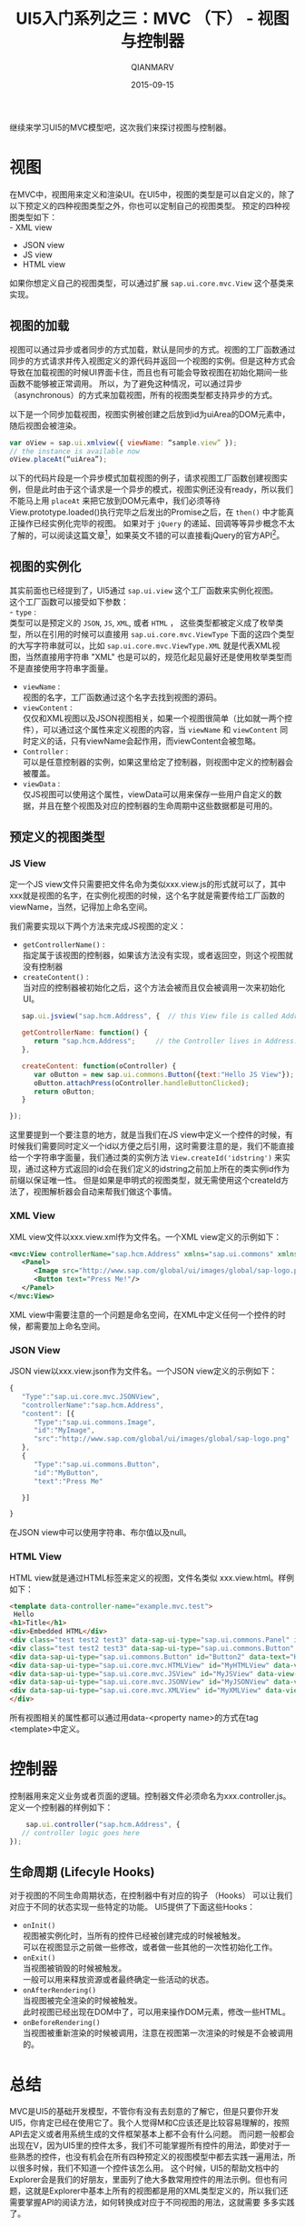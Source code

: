 #+TITLE: UI5入门系列之三：MVC （下） - 视图与控制器
#+AUTHOR: QIANMARV
#+DATE: 2015-09-15
#+CATEGORIES: 技术
#+TAGS: sap ui5
#+LAYOUT: post

继续来学习UI5的MVC模型吧，这次我们来探讨视图与控制器。

* 视图
  在MVC中，视图用来定义和渲染UI。在UI5中，视图的类型是可以自定义的，除了以下预定义的四种视图类型之外，你也可以定制自己的视图类型。
  预定的四种视图类型如下：\\
  - XML view
  - JSON view
  - JS view
  - HTML view
  
  如果你想定义自己的视图类型，可以通过扩展 =sap.ui.core.mvc.View= 这个基类来实现。

** 视图的加载
   视图可以通过异步或者同步的方式加载，默认是同步的方式。视图的工厂函数通过同步的方式请求并传入视图定义的源代码并返回一个视图的实例。但是这种方式会导致在加载视图的时候UI界面卡住，而且也有可能会导致视图在初始化期间一些函数不能够被正常调用。
所以，为了避免这种情况，可以通过异步（asynchronous）的方式来加载视图，所有的视图类型都支持异步的方式。

   以下是一个同步加载视图，视图实例被创建之后放到id为uiArea的DOM元素中，随后视图会被渲染。
   #+BEGIN_SRC javascript
var oView = sap.ui.xmlview({ viewName: “sample.view” });
// the instance is available now
oView.placeAt(“uiArea”);
   #+END_SRC

   以下的代码片段是一个异步模式加载视图的例子，请求视图工厂函数创建视图实例，但是此时由于这个请求是一个异步的模式，视图实例还没有ready，所以我们不能马上用 =placeAt= 来把它放到DOM元素中，我们必须等待View.prototype.loaded()执行完毕之后发出的Promise之后，在 =then()= 中才能真正操作已经实例化完毕的视图。
   如果对于 =jQuery= 的递延、回调等等异步概念不太了解的，可以阅读这篇文章[fn:1]，如果英文不错的可以直接看jQuery的官方API[fn:2]。

** 视图的实例化
   其实前面也已经提到了，UI5通过 =sap.ui.view= 这个工厂函数来实例化视图。\\
   这个工厂函数可以接受如下参数：\\
   - =type= : \\ 
     类型可以是预定义的 =JSON=, =JS=, =XML=, 或者 =HTML= ， 这些类型都被定义成了枚举类型，所以在引用的时候可以直接用 =sap.ui.core.mvc.ViewType= 下面的这四个类型的大写字符串就可以，比如 =sap.ui.core.mvc.ViewType.XML= 就是代表XML视图，当然直接用字符串 "XML" 也是可以的，规范化起见最好还是使用枚举类型而不是直接使用字符串字面量。
   - =viewName= : \\
     视图的名字，工厂函数通过这个名字去找到视图的源码。
   - =viewContent= : \\
     仅仅和XML视图以及JSON视图相关，如果一个视图很简单（比如就一两个控件），可以通过这个属性来定义视图的内容，当 =viewName= 和 =viewContent= 同时定义的话，只有viewName会起作用，而viewContent会被忽略。
   - =Controller= :\\
     可以是任意控制器的实例，如果这里给定了控制器，则视图中定义的控制器会被覆盖。
   - =viewData= : \\
     仅JS视图可以使用这个属性，viewData可以用来保存一些用户自定义的数据，并且在整个视图及对应的控制器的生命周期中这些数据都是可用的。

** 预定义的视图类型
*** JS View
    定一个JS view文件只需要把文件名命为类似xxx.view.js的形式就可以了，其中xxx就是视图的名字，在实例化视图的时候，这个名字就是需要传给工厂函数的viewName，当然，记得加上命名空间。

    我们需要实现以下两个方法来完成JS视图的定义：

    - =getControllerName()= : \\
      指定属于该视图的控制器，如果该方法没有实现，或者返回空，则这个视图就没有控制器
    - =createContent()= : \\
      当对应的控制器被初始化之后，这个方法会被而且仅会被调用一次来初始化UI。
    
    #+BEGIN_SRC javascript
   sap.ui.jsview("sap.hcm.Address", {  // this View file is called Address.view.js
   
   getControllerName: function() {
      return "sap.hcm.Address";     // the Controller lives in Address.controller.js
   },

   createContent: function(oController) {
      var oButton = new sap.ui.commons.Button({text:"Hello JS View"});
      oButton.attachPress(oController.handleButtonClicked);
      return oButton;
   }

});
    #+END_SRC
    
    这里要提到一个要注意的地方，就是当我们在JS view中定义一个控件的时候，有时候我们需要同时定义一个id以方便之后引用，这时需要注意的是，我们不能直接给一个字符串字面量，我们通过类的实例方法 =View.createId('idstring')= 来实现，通过这种方式返回的id会在我们定义的idstring之前加上所在的类实例id作为前缀以保证唯一性。
    但是如果是申明式的视图类型，就无需使用这个createId方法了，视图解析器会自动来帮我们做这个事情。

*** XML View
    XML view文件以xxx.view.xml作为文件名。一个XML view定义的示例如下：
    #+BEGIN_SRC xml
<mvc:View controllerName="sap.hcm.Address" xmlns="sap.ui.commons" xmlns:mvc="sap.ui.core.mvc">
   <Panel>
      <Image src="http://www.sap.com/global/ui/images/global/sap-logo.png"/>
      <Button text="Press Me!"/>
   </Panel>
</mvc:View>
    #+END_SRC
    
    XML view中需要注意的一个问题是命名空间，在XML中定义任何一个控件的时候，都需要加上命名空间。

*** JSON View
    JSON view以xxx.view.json作为文件名。一个JSON view定义的示例如下：
    #+BEGIN_SRC javascript
{ 
   "Type":"sap.ui.core.mvc.JSONView",
   "controllerName":"sap.hcm.Address",
   "content": [{
      "Type":"sap.ui.commons.Image",
      "id":"MyImage",
      "src":"http://www.sap.com/global/ui/images/global/sap-logo.png"
   },
   {
      "Type":"sap.ui.commons.Button",
      "id":"MyButton",
      "text":"Press Me"

   }]

}
    #+END_SRC
    在JSON view中可以使用字符串、布尔值以及null。

*** HTML View
    HTML view就是通过HTML标签来定义的视图，文件名类似 xxx.view.html。样例如下：
    #+BEGIN_SRC HTML
  <template data-controller-name="example.mvc.test">
   Hello
  <h1>Title</h1>
  <div>Embedded HTML</div>
  <div class="test test2 test3" data-sap-ui-type="sap.ui.commons.Panel" id="myPanel">
  <div class="test test2 test3" data-sap-ui-type="sap.ui.commons.Button" id="Button1" data-text="Hello World" data-press="doIt"></div>
  <div data-sap-ui-type="sap.ui.commons.Button" id="Button2" data-text="Hello"></div>
  <div data-sap-ui-type="sap.ui.core.mvc.HTMLView" id="MyHTMLView" data-view-name="example.mvc.test2"></div>
  <div data-sap-ui-type="sap.ui.core.mvc.JSView" id="MyJSView" data-view-name="example.mvc.test2"></div>
  <div data-sap-ui-type="sap.ui.core.mvc.JSONView" id="MyJSONView" data-view-name="example.mvc.test2"></div>
  <div data-sap-ui-type="sap.ui.core.mvc.XMLView" id="MyXMLView" data-view-name="example.mvc.test2"></div>
  </div>
    #+END_SRC

    所有视图相关的属性都可以通过用data-<property name>的方式在tag <template>中定义。
    
* 控制器
  控制器用来定义业务或者页面的逻辑。控制器文件必须命名为xxx.controller.js。定义一个控制器的样例如下：
  #+BEGIN_SRC javascript
	sap.ui.controller("sap.hcm.Address", {
   // controller logic goes here
});
  #+END_SRC

** 生命周期 (Lifecyle Hooks)
   对于视图的不同生命周期状态，在控制器中有对应的钩子 （Hooks） 可以让我们对应于不同的状态实现一些特定的功能。
   UI5提供了下面这些Hooks：
   - =onInit()= \\
     视图被实例化时，当所有的控件已经被创建完成的时候被触发。\\
     可以在视图显示之前做一些修改，或者做一些其他的一次性初始化工作。
   - =onExit()= \\
     当视图被销毁的时候被触发。\\
     一般可以用来释放资源或者最终确定一些活动的状态。
   - =onAfterRendering()= \\
     当视图被完全渲染的时候被触发。\\
     此时视图已经出现在DOM中了，可以用来操作DOM元素，修改一些HTML。
   - =onBeforeRendering()= \\
     当视图被重新渲染的时候被调用，注意在视图第一次渲染的时候是不会被调用的。\\

* 总结
  MVC是UI5的基础开发模型，不管你有没有去刻意的了解它，但是只要你开发UI5，你肯定已经在使用它了。我个人觉得M和C应该还是比较容易理解的，按照API去定义或者用系统生成的文件框架基本上都不会有什么问题。
  而问题一般都会出现在V，因为UI5里的控件太多，我们不可能掌握所有控件的用法，即使对于一些熟悉的控件，也没有机会在所有四种预定义的视图模型中都去实践一遍用法，所以很多时候，我们不知道一个控件该怎么用。
  这个时候，UI5的帮助文档中的Explorer会是我们的好朋友，里面列了绝大多数常用控件的用法示例。但也有问题，这就是Explorer中基本上所有的视图都是用的XML类型定义的，所以我们还需要掌握API的阅读方法，如何转换成对应于不同视图的用法，这就需要
  多多实践了。

* Footnotes

[fn:1] [[http://www.cnblogs.com/yangjunhua/p/3508502.html][jQuery回调、递延对象总结（上篇）—— jQuery.Callbacks]]

[fn:2] [[https://api.jquery.com/category/deferred-object/][Category: Deferred Object]]

